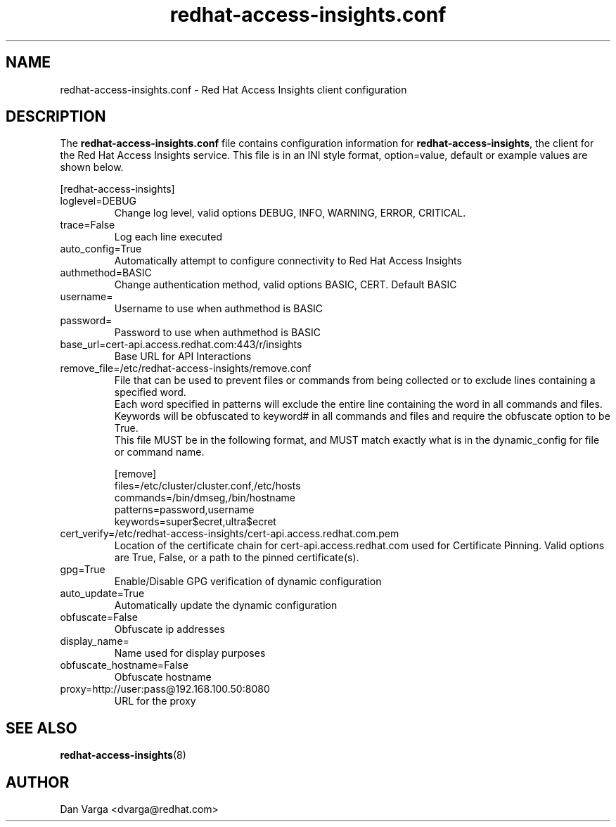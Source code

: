 .\" redhat-access-insights.conf - Red Hat Access Insights
.TH "redhat-access-insights.conf" "8" "" "Red Hat Access Insights Configuration" ""
.SH "NAME"
redhat\-access\-insights.conf \- Red Hat Access Insights client configuration

.SH "DESCRIPTION"
The \fBredhat\-access\-insights.conf\fP file contains configuration information for \fBredhat\-access\-insights\fP, the client for the Red Hat Access Insights service. This file is in an INI style format, option=value, default or example values are shown below.

[redhat-access-insights]\&
.IP "loglevel=DEBUG"
Change log level, valid options DEBUG, INFO, WARNING, ERROR, CRITICAL.
.IP "trace=False"
Log each line executed
.IP "auto_config=True"
Automatically attempt to configure connectivity to Red Hat Access Insights
.IP "authmethod=BASIC"
Change authentication method, valid options BASIC, CERT. Default BASIC\&
.IP "username="
Username to use when authmethod is BASIC
.IP "password="
Password to use when authmethod is BASIC
.IP "base_url=cert-api.access.redhat.com:443/r/insights"
Base URL for API Interactions
.IP "remove_file=/etc/redhat-access-insights/remove.conf"
File that can be used to prevent files or commands from being collected or to exclude lines containing a specified word.
.br
Each word specified in patterns will exclude the entire line containing the word in all commands and files.
.br
Keywords will be obfuscated to keyword# in all commands and files and require the obfuscate option to be True.
.br
This file MUST be in the following format, and MUST match exactly what is in the dynamic_config for file or command name.
.br

.br
[remove]
.br
files=/etc/cluster/cluster.conf,/etc/hosts
.br
commands=/bin/dmseg,/bin/hostname
.br
patterns=password,username
.br
keywords=super$ecret,ultra$ecret
.br
.IP "cert_verify=/etc/redhat-access-insights/cert-api.access.redhat.com.pem"
Location of the certificate chain for cert-api.access.redhat.com used for Certificate Pinning.  Valid options are True, False, or a path to the pinned certificate(s).
.IP "gpg=True"
Enable/Disable GPG verification of dynamic configuration
.IP "auto_update=True"
Automatically update the dynamic configuration
.IP "obfuscate=False"
Obfuscate ip addresses
.IP "display_name="
Name used for display purposes
.IP "obfuscate_hostname=False"
Obfuscate hostname
.IP "proxy=http://user:pass@192.168.100.50:8080"
URL for the proxy

.SH "SEE ALSO"
.BR redhat-access-insights (8)

.SH "AUTHOR"
Dan Varga <dvarga@redhat.com>
